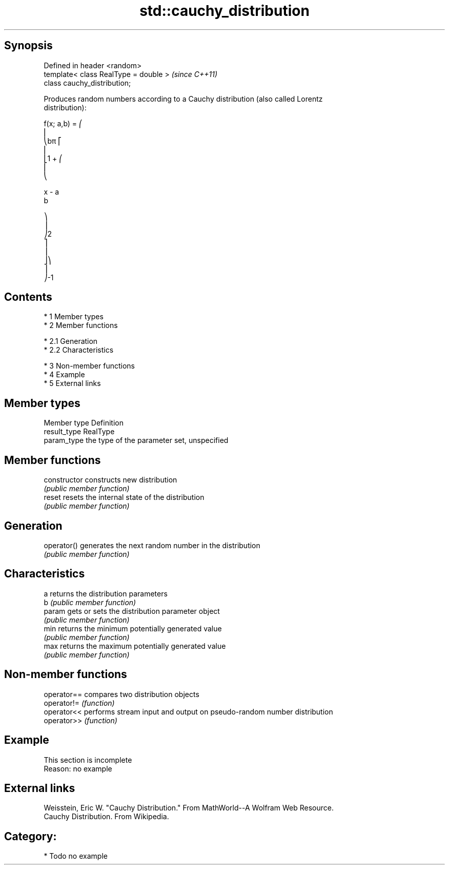 .TH std::cauchy_distribution 3 "Apr 19 2014" "1.0.0" "C++ Standard Libary"
.SH Synopsis
   Defined in header <random>
   template< class RealType = double >  \fI(since C++11)\fP
   class cauchy_distribution;

   Produces random numbers according to a Cauchy distribution (also called Lorentz
   distribution):

   f(x; a,b) = ⎛
   ⎜
   ⎝bπ ⎡
   ⎢
   ⎣1 + ⎛
   ⎜
   ⎝

   x - a
   b

   ⎞
   ⎟
   ⎠2
   ⎤
   ⎥
   ⎦⎞
   ⎟
   ⎠-1

.SH Contents

     * 1 Member types
     * 2 Member functions

          * 2.1 Generation
          * 2.2 Characteristics

     * 3 Non-member functions
     * 4 Example
     * 5 External links

.SH Member types

   Member type Definition
   result_type RealType
   param_type  the type of the parameter set, unspecified

.SH Member functions

   constructor   constructs new distribution
                 \fI(public member function)\fP
   reset         resets the internal state of the distribution
                 \fI(public member function)\fP
.SH Generation
   operator()    generates the next random number in the distribution
                 \fI(public member function)\fP
.SH Characteristics
   a             returns the distribution parameters
   b             \fI(public member function)\fP
   param         gets or sets the distribution parameter object
                 \fI(public member function)\fP
   min           returns the minimum potentially generated value
                 \fI(public member function)\fP
   max           returns the maximum potentially generated value
                 \fI(public member function)\fP

.SH Non-member functions

   operator== compares two distribution objects
   operator!= \fI(function)\fP
   operator<< performs stream input and output on pseudo-random number distribution
   operator>> \fI(function)\fP

.SH Example

    This section is incomplete
    Reason: no example

.SH External links

   Weisstein, Eric W. "Cauchy Distribution." From MathWorld--A Wolfram Web Resource.
   Cauchy Distribution. From Wikipedia.

.SH Category:

     * Todo no example
